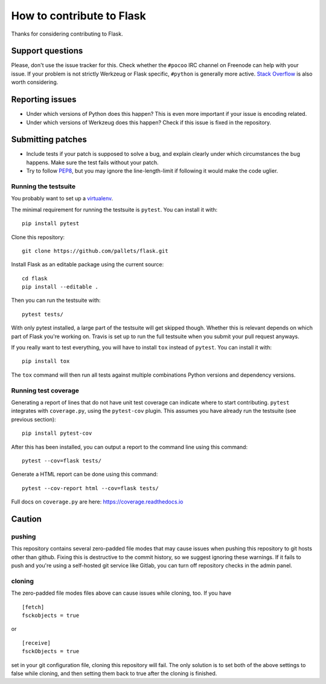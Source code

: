 ==========================
How to contribute to Flask
==========================

Thanks for considering contributing to Flask.

Support questions
=================

Please, don't use the issue tracker for this. Check whether the ``#pocoo`` IRC
channel on Freenode can help with your issue. If your problem is not strictly
Werkzeug or Flask specific, ``#python`` is generally more active.
`Stack Overflow <https://stackoverflow.com/>`_ is also worth considering.

Reporting issues
================

- Under which versions of Python does this happen? This is even more important
  if your issue is encoding related.

- Under which versions of Werkzeug does this happen? Check if this issue is
  fixed in the repository.

Submitting patches
==================

- Include tests if your patch is supposed to solve a bug, and explain
  clearly under which circumstances the bug happens. Make sure the test fails
  without your patch.

- Try to follow `PEP8 <https://www.python.org/dev/peps/pep-0008/>`_, but you
  may ignore the line-length-limit if following it would make the code uglier.


Running the testsuite
---------------------

You probably want to set up a `virtualenv
<https://virtualenv.readthedocs.io/en/latest/index.html>`_.

The minimal requirement for running the testsuite is ``pytest``.  You can
install it with::

    pip install pytest

Clone this repository::

    git clone https://github.com/pallets/flask.git

Install Flask as an editable package using the current source::

    cd flask
    pip install --editable .

Then you can run the testsuite with::

    pytest tests/

With only pytest installed, a large part of the testsuite will get skipped
though.  Whether this is relevant depends on which part of Flask you're working
on.  Travis is set up to run the full testsuite when you submit your pull
request anyways.

If you really want to test everything, you will have to install ``tox`` instead
of ``pytest``. You can install it with::

    pip install tox

The ``tox`` command will then run all tests against multiple combinations
Python versions and dependency versions.

Running test coverage
---------------------
Generating a report of lines that do not have unit test coverage can indicate where
to start contributing.  ``pytest`` integrates with ``coverage.py``, using the ``pytest-cov``
plugin.  This assumes you have already run the testsuite (see previous section)::

    pip install pytest-cov

After this has been installed, you can output a report to the command line using this command::

    pytest --cov=flask tests/

Generate a HTML report can be done using this command::

    pytest --cov-report html --cov=flask tests/

Full docs on ``coverage.py`` are here: https://coverage.readthedocs.io

Caution
=======
pushing
-------
This repository contains several zero-padded file modes that may cause issues when pushing this repository to git hosts other than github. Fixing this is destructive to the commit history, so we suggest ignoring these warnings. If it fails to push and you're using a self-hosted git service like Gitlab, you can turn off repository checks in the admin panel.


cloning
-------
The zero-padded file modes files above can cause issues while cloning, too. If you have

::

    [fetch]
    fsckobjects = true

or

::

    [receive]
    fsckObjects = true


set in your git configuration file, cloning this repository will fail. The only solution is to set both of the above settings to false while cloning, and then setting them back to true after the cloning is finished.
